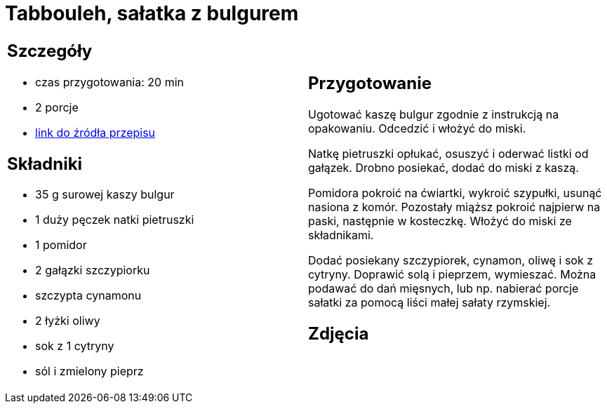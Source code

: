 = Tabbouleh, sałatka z bulgurem

[cols=".<a,.<a"]
[frame=none]
[grid=none]
|===
|
== Szczegóły
* czas przygotowania: 20 min
* 2 porcje
* https://www.kwestiasmaku.com/przepis/tabbouleh[link do źródła przepisu]

== Składniki
* 35 g surowej kaszy bulgur
* 1 duży pęczek natki pietruszki
* 1 pomidor
* 2 gałązki szczypiorku
* szczypta cynamonu
* 2 łyżki oliwy
* sok z 1 cytryny
* sól i zmielony pieprz

|
== Przygotowanie
Ugotować kaszę bulgur zgodnie z instrukcją na opakowaniu. Odcedzić i włożyć do miski.

Natkę pietruszki opłukać, osuszyć i oderwać listki od gałązek. Drobno posiekać, dodać do miski z kaszą.

Pomidora pokroić na ćwiartki, wykroić szypułki, usunąć nasiona z komór. Pozostały miąższ pokroić najpierw na paski, następnie w kosteczkę. Włożyć do miski ze składnikami.

Dodać posiekany szczypiorek, cynamon, oliwę i sok z cytryny. Doprawić solą i pieprzem, wymieszać. Można podawać do dań mięsnych, lub np. nabierać porcje sałatki za pomocą liści małej sałaty rzymskiej.

== Zdjęcia
|===
